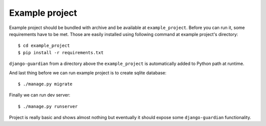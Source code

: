 .. _example-project:

Example project
===============

Example project should be bundled with archive and be available at
``example_project``. Before you can run it, some requirements have to be met.
Those are easily installed using following command at example project's
directory::

    $ cd example_project
    $ pip install -r requirements.txt

``django-guardian`` from a directory above the ``example_project`` is automatically
added to Python path at runtime.

And last thing before we can run example project is to create sqlite database::

    $ ./manage.py migrate

Finally we can run dev server::

    $ ./manage.py runserver

Project is really basic and shows almost nothing but eventually it should
expose some ``django-guardian`` functionality.
